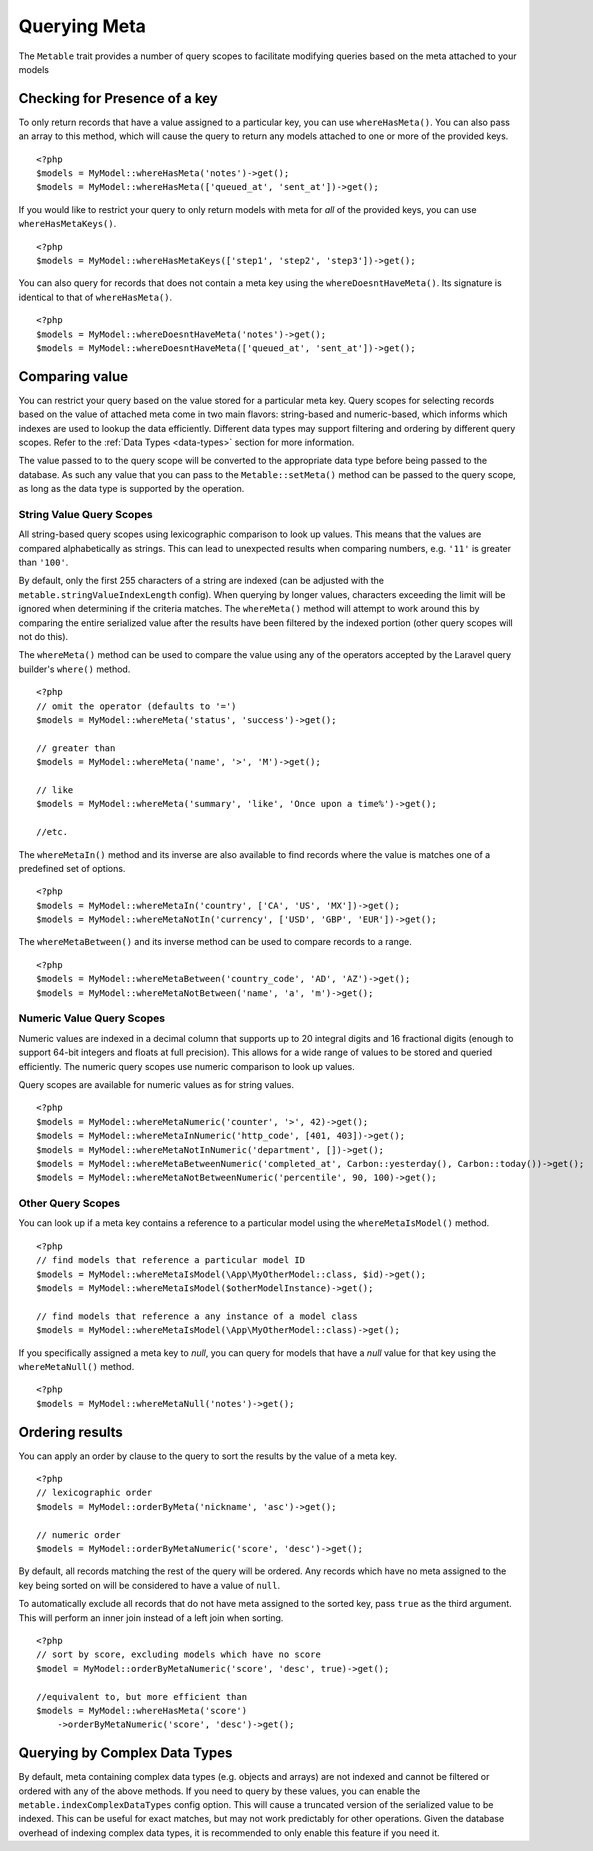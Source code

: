 Querying Meta
=============

.. highlight:: php

The ``Metable`` trait provides a number of query scopes to facilitate modifying queries based on the meta attached to your models

Checking for Presence of a key
------------------------------

To only return records that have a value assigned to a particular key, you can use ``whereHasMeta()``. You can also pass an array to this method, which will cause the query to return any models attached to one or more of the provided keys.

::

    <?php
    $models = MyModel::whereHasMeta('notes')->get();
    $models = MyModel::whereHasMeta(['queued_at', 'sent_at'])->get();

If you would like to restrict your query to only return models with meta for `all` of the provided keys, you can use ``whereHasMetaKeys()``.

::

    <?php
    $models = MyModel::whereHasMetaKeys(['step1', 'step2', 'step3'])->get();

You can also query for records that does not contain a meta key using the ``whereDoesntHaveMeta()``. Its signature is identical to that of ``whereHasMeta()``.

::

    <?php 
    $models = MyModel::whereDoesntHaveMeta('notes')->get();
    $models = MyModel::whereDoesntHaveMeta(['queued_at', 'sent_at'])->get();

Comparing value
---------------

You can restrict your query based on the value stored for a particular meta key. Query scopes for selecting records based on the value of attached meta come in two main flavors: string-based and numeric-based, which informs which indexes are used to lookup the data efficiently. Different data types may support filtering and ordering by different query scopes. Refer to the :ref:`Data Types <data-types>` section for more information.

The value passed to to the query scope will be converted to the appropriate data type before being passed to the database. As such any value that you can pass to the ``Metable::setMeta()`` method can be passed to the query scope, as long as the data type is supported by the operation.

String Value Query Scopes
^^^^^^^^^^^^^^^^^^^^^^^^^

All string-based query scopes using lexicographic comparison to look up values. This means that the values are compared alphabetically as strings. This can lead to unexpected results when comparing numbers, e.g. ``'11'`` is greater than ``'100'``.

By default, only the first 255 characters of a string are indexed (can be adjusted with the ``metable.stringValueIndexLength`` config). When querying by longer values, characters exceeding the limit will be ignored when determining if the criteria matches. The ``whereMeta()`` method will attempt to work around this by comparing the entire serialized value after the results have been filtered by the indexed portion (other query scopes will not do this).


The ``whereMeta()`` method can be used to compare the value using any of the operators accepted by the Laravel query builder's ``where()`` method.

::

    <?php
    // omit the operator (defaults to '=')
    $models = MyModel::whereMeta('status', 'success')->get();

    // greater than
    $models = MyModel::whereMeta('name', '>', 'M')->get();

    // like
    $models = MyModel::whereMeta('summary', 'like', 'Once upon a time%')->get();

    //etc.

The ``whereMetaIn()`` method and its inverse are also available to find records where the value is matches one of a predefined set of options.

::

    <?php
    $models = MyModel::whereMetaIn('country', ['CA', 'US', 'MX'])->get();
    $models = MyModel::whereMetaNotIn('currency', ['USD', 'GBP', 'EUR'])->get();

The ``whereMetaBetween()`` and its inverse method can be used to compare records to a range.

::

    <?php
    $models = MyModel::whereMetaBetween('country_code', 'AD', 'AZ')->get();
    $models = MyModel::whereMetaNotBetween('name', 'a', 'm')->get();

Numeric Value Query Scopes
^^^^^^^^^^^^^^^^^^^^^^^^^

Numeric values are indexed in a decimal column that supports up to 20 integral digits and 16 fractional digits (enough to support 64-bit integers and floats at full precision). This allows for a wide range of values to be stored and queried efficiently. The numeric query scopes use numeric comparison to look up values.

Query scopes are available for numeric values as for string values.

::

    <?php
    $models = MyModel::whereMetaNumeric('counter', '>', 42)->get();
    $models = MyModel::whereMetaInNumeric('http_code', [401, 403])->get();
    $models = MyModel::whereMetaNotInNumeric('department', [])->get();
    $models = MyModel::whereMetaBetweenNumeric('completed_at', Carbon::yesterday(), Carbon::today())->get();
    $models = MyModel::whereMetaNotBetweenNumeric('percentile', 90, 100)->get();

Other Query Scopes
^^^^^^^^^^^^^^^^^^

You can look up if a meta key contains a reference to a particular model using the ``whereMetaIsModel()`` method.

::

    <?php
    // find models that reference a particular model ID
    $models = MyModel::whereMetaIsModel(\App\MyOtherModel::class, $id)->get();
    $models = MyModel::whereMetaIsModel($otherModelInstance)->get();

    // find models that reference a any instance of a model class
    $models = MyModel::whereMetaIsModel(\App\MyOtherModel::class)->get();

If you specifically assigned a meta key to `null`, you can query for models that have a `null` value for that key using the ``whereMetaNull()`` method.

::

    <?php
    $models = MyModel::whereMetaNull('notes')->get();


Ordering results
----------------

You can apply an order by clause to the query to sort the results by the value of a meta key.

::

    <?php
    // lexicographic order
    $models = MyModel::orderByMeta('nickname', 'asc')->get();

    // numeric order
    $models = MyModel::orderByMetaNumeric('score', 'desc')->get();

By default, all records matching the rest of the query will be ordered. Any records which have no meta assigned to the key being sorted on will be considered to have a value of ``null``.

To automatically exclude all records that do not have meta assigned to the sorted key, pass ``true`` as the third argument. This will perform an inner join instead of a left join when sorting.

::

    <?php
    // sort by score, excluding models which have no score
    $model = MyModel::orderByMetaNumeric('score', 'desc', true)->get();

    //equivalent to, but more efficient than
    $models = MyModel::whereHasMeta('score')
        ->orderByMetaNumeric('score', 'desc')->get();


Querying by Complex Data Types
-------------------------------

By default, meta containing complex data types (e.g. objects and arrays) are not indexed and cannot be filtered or ordered with any of the above methods. If you need to query by these values, you can enable the ``metable.indexComplexDataTypes`` config option. This will cause a truncated version of the serialized value to be indexed. This can be useful for exact matches, but may not work predictably for other operations. Given the database overhead of indexing complex data types, it is recommended to only enable this feature if you need it.

